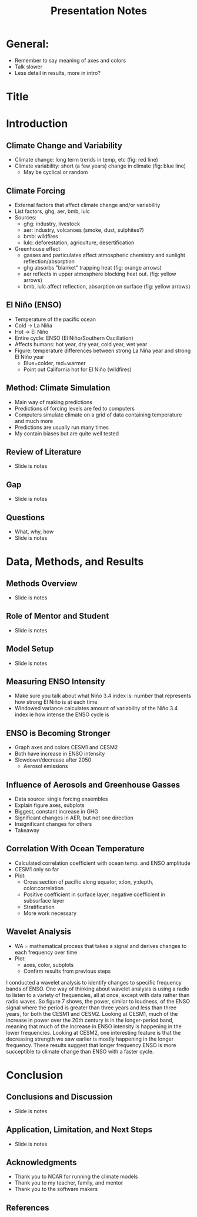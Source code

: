 #+TITLE: Presentation Notes
#+LATEX_CLASS: basic
#+LATEX_CLASS_OPTIONS: [little]
#+OPTIONS: toc:nil, num:1

* General:
- Remember to say meaning of axes and colors
- Talk slower
- Less detail in results, more in intro?

* Title
* Introduction
** Climate Change and Variability
- Climate change: long term trends in temp, etc (fig: red line)
- Climate variability: short (a few years) change in climate (fig: blue line)
  - May be cyclical or random
** Climate Forcing
- External factors that affect climate change and/or variability
- List factors, ghg, aer, bmb, lulc
- Sources:
  - ghg: industry, livestock
  - aer: industry, volcanoes (smoke, dust, sulphites?)
  - bmb: wildfires
  - lulc: deforestation, agriculture, desertification
- Greenhouse effect
  - gasses and particulates affect atmospheric chemistry and sunlight reflection/absorption
  - ghg absorbs "blanket" trapping heat (fig: orange arrows)
  - aer reflects in upper atmosphere blocking heat out. (fig: yellow arrows)
  - bmb, lulc affect reflection, absorption on surface (fig: yellow arrows)
** El Niño (ENSO)
- Temperature of the pacific ocean
- Cold -> La Niña
- Hot -> El Niño
- Entire cycle: ENSO (El Niño/Southern Oscillation)
- Affects humans: hot year, dry year, cold year, wet year
- Figure: temperature differences between strong La Niña year and strong El Niño year
  - Blue=colder, red=warmer
  - Point out California hot for El Niño (wildfires)
** Method: Climate Simulation
- Main way of making predictions
- Predictions of forcing levels are fed to computers
- Computers simulate climate on a grid of data containing temperature and much more
- Predictions are usually run many times
- My contain biases but are quite well tested
** Review of Literature
- Slide is notes
** Gap
- Slide is notes
** Questions
- What, why, how
- Slide is notes
* Data, Methods, and Results
** Methods Overview
- Slide is notes
** Role of Mentor and Student
- Slide is notes
** Model Setup
- Slide is notes
** Measuring ENSO Intensity
- Make sure you talk about what Niño 3.4 index is: number that represents how strong El Niño is at each time
- Windowed variance calculates amount of variability of the Niño 3.4 index ie how intense the ENSO cycle is
** ENSO is Becoming Stronger
- Graph axes and colors CESM1 and CESM2
- Both have increase in ENSO intensity
- Slowdown/decrease after 2050
  - Aerosol emissions
** Influence of Aerosols and Greenhouse Gasses
- Data source: single forcing ensembles
- Explain figure axes, subplots
- Biggest, constant increase in GHG
- Significant changes in AER, but not one direction
- Insignificant changes for others
- Takeaway
** Correlation With Ocean Temperature
- Calculated correlation coefficient with ocean temp. and ENSO amplitude
- CESM1 only so far
- Plot:
  - Cross section of pacific along equator, x:lon, y:depth, color:correlation
  - Positive coefficient in surface layer, negative coefficient in subsurface layer
  - Stratification
  - More work necessary
** Wavelet Analysis
- WA = mathematical process that takes a signal and derives changes to each frequency over time
- Plot:
  - axes, color, subplots
  - Confirm results from previous steps

I conducted a wavelet analysis to identify changes to specific frequency bands of ENSO. One way of thinking about wavelet analysis is using a radio to listen to a variety of frequencies, all at once, except with data rather than radio waves. So figure 7 shows, the power, similar to loudness, of the ENSO signal where the period is greater than three years and less than three years, for both the CESM1 and CESM2. Looking at CESM1, much of the increase in power over the 20th century is in the longer-period band, meaning that much of the increase in ENSO intensity is happening in the lower frequencies. Looking at CESM2, one interesting feature is that the decreasing strength we saw earlier is mostly happening in the longer frequency. These results suggest that longer frequency ENSO is more succeptible to climate change than ENSO with a faster cycle.

* Conclusion
** Conclusions and Discussion
- Slide is notes
** Application, Limitation, and Next Steps
- Slide is notes
** Acknowledgments
- Thank you to NCAR for running the climate models
- Thank you to my teacher, family, and mentor
- Thank you to the software makers
** References

